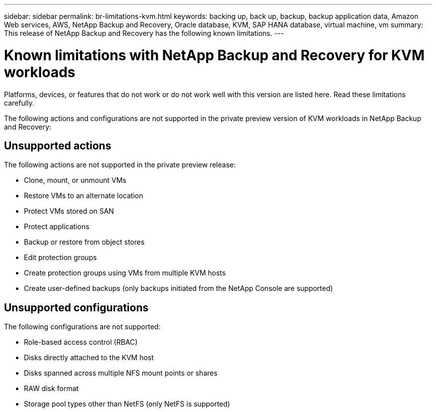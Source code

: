---
sidebar: sidebar
permalink: br-limitations-kvm.html
keywords: backing up, back up, backup, backup application data, Amazon Web services, AWS, NetApp Backup and Recovery, Oracle database, KVM, SAP HANA database, virtual machine, vm
summary: This release of NetApp Backup and Recovery has the following known limitations. 
---

= Known limitations with NetApp Backup and Recovery for KVM workloads
:hardbreaks:
:nofooter:
:icons: font
:linkattrs:
:imagesdir: ./media/

[.lead]
Platforms, devices, or features that do not work or do not work well with this version are listed here. Read these limitations carefully.

The following actions and configurations are not supported in the private preview version of KVM workloads in NetApp Backup and Recovery: 

== Unsupported actions

The following actions are not supported in the private preview release:

* Clone, mount, or unmount VMs
* Restore VMs to an alternate location
* Protect VMs stored on SAN
* Protect applications
* Backup or restore from object stores
* Edit protection groups
* Create protection groups using VMs from multiple KVM hosts
* Create user-defined backups (only backups initiated from the NetApp Console are supported)

== Unsupported configurations

The following configurations are not supported:

* Role-based access control (RBAC)
* Disks directly attached to the KVM host
* Disks spanned across multiple NFS mount points or shares
* RAW disk format
* Storage pool types other than NetFS (only NetFS is supported)
